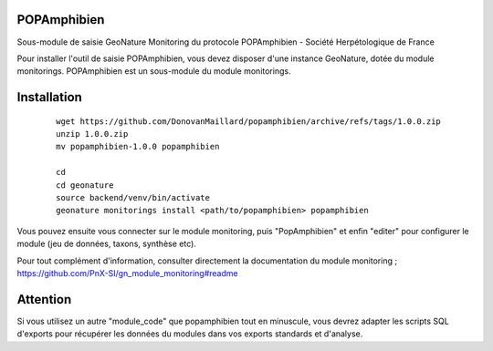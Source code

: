 POPAmphibien
============

Sous-module de saisie GeoNature Monitoring du protocole POPAmphibien - Société Herpétologique de France


Pour installer l'outil de saisie POPAmphibien, vous devez disposer d'une instance GeoNature, dotée du module monitorings. POPAmphibien est un sous-module du module monitorings.


Installation
============

  ::
  
    wget https://github.com/DonovanMaillard/popamphibien/archive/refs/tags/1.0.0.zip
    unzip 1.0.0.zip
    mv popamphibien-1.0.0 popamphibien

    cd
    cd geonature
    source backend/venv/bin/activate
    geonature monitorings install <path/to/popamphibien> popamphibien


Vous pouvez ensuite vous connecter sur le module monitoring, puis "PopAmphibien" et enfin "editer" pour configurer le module (jeu de données, taxons, synthèse etc).

Pour tout complément d'information, consulter directement la documentation du module monitoring ; https://github.com/PnX-SI/gn_module_monitoring#readme

Attention
=========

Si vous utilisez un autre "module_code" que popamphibien tout en minuscule, vous devrez adapter les scripts SQL d'exports pour récupérer les données du modules dans vos exports standards et d'analyse.
